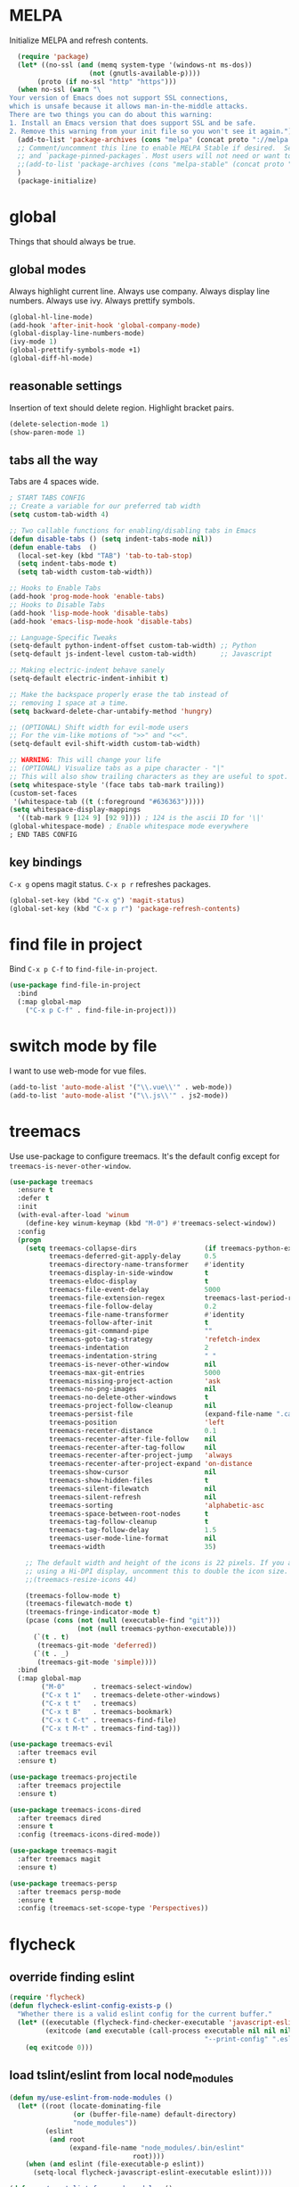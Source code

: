 * MELPA
Initialize MELPA and refresh contents.
#+BEGIN_SRC emacs-lisp
  (require 'package)
  (let* ((no-ssl (and (memq system-type '(windows-nt ms-dos))
                    (not (gnutls-available-p))))
       (proto (if no-ssl "http" "https")))
  (when no-ssl (warn "\
Your version of Emacs does not support SSL connections,
which is unsafe because it allows man-in-the-middle attacks.
There are two things you can do about this warning:
1. Install an Emacs version that does support SSL and be safe.
2. Remove this warning from your init file so you won't see it again."))
  (add-to-list 'package-archives (cons "melpa" (concat proto "://melpa.org/packages/")) t)
  ;; Comment/uncomment this line to enable MELPA Stable if desired.  See `package-archive-priorities`
  ;; and `package-pinned-packages`. Most users will not need or want to do this.
  ;;(add-to-list 'package-archives (cons "melpa-stable" (concat proto "://stable.melpa.org/packages/")) t)
  )
  (package-initialize)
#+END_SRC
* global
Things that should always be true.
** global modes
Always highlight current line. Always use company. Always display line numbers. Always use ivy. Always prettify symbols.
#+BEGIN_SRC emacs-lisp
  (global-hl-line-mode)
  (add-hook 'after-init-hook 'global-company-mode)
  (global-display-line-numbers-mode)
  (ivy-mode 1)
  (global-prettify-symbols-mode +1)
  (global-diff-hl-mode)
#+END_SRC
** reasonable settings
Insertion of text should delete region. Highlight bracket pairs.
#+BEGIN_SRC emacs-lisp
  (delete-selection-mode 1)
  (show-paren-mode 1)
#+END_SRC
** tabs all the way
Tabs are 4 spaces wide.
#+BEGIN_SRC emacs-lisp
; START TABS CONFIG
;; Create a variable for our preferred tab width
(setq custom-tab-width 4)

;; Two callable functions for enabling/disabling tabs in Emacs
(defun disable-tabs () (setq indent-tabs-mode nil))
(defun enable-tabs  ()
  (local-set-key (kbd "TAB") 'tab-to-tab-stop)
  (setq indent-tabs-mode t)
  (setq tab-width custom-tab-width))

;; Hooks to Enable Tabs
(add-hook 'prog-mode-hook 'enable-tabs)
;; Hooks to Disable Tabs
(add-hook 'lisp-mode-hook 'disable-tabs)
(add-hook 'emacs-lisp-mode-hook 'disable-tabs)

;; Language-Specific Tweaks
(setq-default python-indent-offset custom-tab-width) ;; Python
(setq-default js-indent-level custom-tab-width)      ;; Javascript

;; Making electric-indent behave sanely
(setq-default electric-indent-inhibit t)

;; Make the backspace properly erase the tab instead of
;; removing 1 space at a time.
(setq backward-delete-char-untabify-method 'hungry)

;; (OPTIONAL) Shift width for evil-mode users
;; For the vim-like motions of ">>" and "<<".
(setq-default evil-shift-width custom-tab-width)

;; WARNING: This will change your life
;; (OPTIONAL) Visualize tabs as a pipe character - "|"
;; This will also show trailing characters as they are useful to spot.
(setq whitespace-style '(face tabs tab-mark trailing))
(custom-set-faces
 '(whitespace-tab ((t (:foreground "#636363")))))
(setq whitespace-display-mappings
  '((tab-mark 9 [124 9] [92 9]))) ; 124 is the ascii ID for '\|'
(global-whitespace-mode) ; Enable whitespace mode everywhere
; END TABS CONFIG
#+END_SRC
** key bindings
=C-x g= opens magit status.
=C-x p r= refreshes packages.
#+BEGIN_SRC emacs-lisp
  (global-set-key (kbd "C-x g") 'magit-status)
  (global-set-key (kbd "C-x p r") 'package-refresh-contents)
#+END_SRC
* find file in project
Bind =C-x p C-f= to =find-file-in-project=.
#+BEGIN_SRC emacs-lisp
  (use-package find-file-in-project
    :bind
    (:map global-map
      ("C-x p C-f" . find-file-in-project)))
#+END_SRC
* switch mode by file
I want to use web-mode for vue files.
#+BEGIN_SRC emacs-lisp
  (add-to-list 'auto-mode-alist '("\\.vue\\'" . web-mode))
  (add-to-list 'auto-mode-alist '("\\.js\\'" . js2-mode))
#+END_SRC
* treemacs
Use use-package to configure treemacs.
It's the default config except for =treemacs-is-never-other-window=.
#+BEGIN_SRC emacs-lisp
(use-package treemacs
  :ensure t
  :defer t
  :init
  (with-eval-after-load 'winum
    (define-key winum-keymap (kbd "M-0") #'treemacs-select-window))
  :config
  (progn
    (setq treemacs-collapse-dirs                 (if treemacs-python-executable 3 0)
          treemacs-deferred-git-apply-delay      0.5
          treemacs-directory-name-transformer    #'identity
          treemacs-display-in-side-window        t
          treemacs-eldoc-display                 t
          treemacs-file-event-delay              5000
          treemacs-file-extension-regex          treemacs-last-period-regex-value
          treemacs-file-follow-delay             0.2
          treemacs-file-name-transformer         #'identity
          treemacs-follow-after-init             t
          treemacs-git-command-pipe              ""
          treemacs-goto-tag-strategy             'refetch-index
          treemacs-indentation                   2
          treemacs-indentation-string            " "
          treemacs-is-never-other-window         nil
          treemacs-max-git-entries               5000
          treemacs-missing-project-action        'ask
          treemacs-no-png-images                 nil
          treemacs-no-delete-other-windows       t
          treemacs-project-follow-cleanup        nil
          treemacs-persist-file                  (expand-file-name ".cache/treemacs-persist" user-emacs-directory)
          treemacs-position                      'left
          treemacs-recenter-distance             0.1
          treemacs-recenter-after-file-follow    nil
          treemacs-recenter-after-tag-follow     nil
          treemacs-recenter-after-project-jump   'always
          treemacs-recenter-after-project-expand 'on-distance
          treemacs-show-cursor                   nil
          treemacs-show-hidden-files             t
          treemacs-silent-filewatch              nil
          treemacs-silent-refresh                nil
          treemacs-sorting                       'alphabetic-asc
          treemacs-space-between-root-nodes      t
          treemacs-tag-follow-cleanup            t
          treemacs-tag-follow-delay              1.5
          treemacs-user-mode-line-format         nil
          treemacs-width                         35)

    ;; The default width and height of the icons is 22 pixels. If you are
    ;; using a Hi-DPI display, uncomment this to double the icon size.
    ;;(treemacs-resize-icons 44)

    (treemacs-follow-mode t)
    (treemacs-filewatch-mode t)
    (treemacs-fringe-indicator-mode t)
    (pcase (cons (not (null (executable-find "git")))
                 (not (null treemacs-python-executable)))
      (`(t . t)
       (treemacs-git-mode 'deferred))
      (`(t . _)
       (treemacs-git-mode 'simple))))
  :bind
  (:map global-map
        ("M-0"       . treemacs-select-window)
        ("C-x t 1"   . treemacs-delete-other-windows)
        ("C-x t t"   . treemacs)
        ("C-x t B"   . treemacs-bookmark)
        ("C-x t C-t" . treemacs-find-file)
        ("C-x t M-t" . treemacs-find-tag)))

(use-package treemacs-evil
  :after treemacs evil
  :ensure t)

(use-package treemacs-projectile
  :after treemacs projectile
  :ensure t)

(use-package treemacs-icons-dired
  :after treemacs dired
  :ensure t
  :config (treemacs-icons-dired-mode))

(use-package treemacs-magit
  :after treemacs magit
  :ensure t)

(use-package treemacs-persp
  :after treemacs persp-mode
  :ensure t
  :config (treemacs-set-scope-type 'Perspectives))
#+END_SRC
* flycheck

** override finding eslint
#+BEGIN_SRC emacs-lisp
(require 'flycheck)
(defun flycheck-eslint-config-exists-p ()
  "Whether there is a valid eslint config for the current buffer."
  (let* ((executable (flycheck-find-checker-executable 'javascript-eslint))
         (exitcode (and executable (call-process executable nil nil nil
                                                 "--print-config" ".eslintrc"))))
    (eq exitcode 0)))
#+END_SRC
** load tslint/eslint from local node_modules
#+BEGIN_SRC emacs-lisp
  (defun my/use-eslint-from-node-modules ()
    (let* ((root (locate-dominating-file
                  (or (buffer-file-name) default-directory)
                  "node_modules"))
           (eslint
            (and root
                 (expand-file-name "node_modules/.bin/eslint"
                                 root))))
      (when (and eslint (file-executable-p eslint))
        (setq-local flycheck-javascript-eslint-executable eslint))))

  (defun my/use-tslint-from-node-modules ()
    (let* ((root (locate-dominating-file
                  (or (buffer-file-name) default-directory)
                  "node_modules"))
           (tslint
            (and root
                 (expand-file-name "node_modules/.bin/tslint"
                                   root))))
      (when (and tslint (file-executable-p tslint))
        (setq-local flycheck-typescript-tslint-executable tslint))))

  (add-hook 'flycheck-mode-hook #'my/use-eslint-from-node-modules)
  (add-hook 'flycheck-mode-hook #'my/use-tslint-from-node-modules)
#+END_SRC
* org mode

** Make org-mode look nicer

Use bullets mode and make the ellipses bendy arrows.

#+BEGIN_SRC emacs-lisp
  (add-hook 'org-mode-hook (lambda() (org-bullets-mode t)))
  (setq org-ellipsis "↷")
#+END_SRC

** Make org-mode log with notes

#+BEGIN_SRC emacs-lisp
  (setq org-log-done 'note)
#+END_SRC
* js2 mode
Enable Flycheck and disable internal checker.
#+BEGIN_SRC emacs-lisp
(setq-default js2-show-parse-errors nil)
(setq-default js2-strict-missing-semi-warning nil)
(add-hook 'js2-mode-hook (lambda () (flycheck-mode 1)))
#+END_SRC
* web mode
Web mode uses flycheck with tslint enabled.
#+BEGIN_SRC emacs-lisp
  (add-hook 'web-mode-hook (lambda () (flycheck-mode 1)))
  (with-eval-after-load 'flycheck
    (flycheck-add-mode 'typescript-tslint 'web-mode)
    (flycheck-add-mode 'css-csslint 'web-mode))
#+END_SRC
* lsp

** use lsp in web-mode

#+BEGIN_SRC emacs-lisp
  (add-hook 'web-mode-hook 'lsp)
#+END_SRC

** disable snippets

Not sure this is necessary

#+BEGIN_SRC emacs-lisp
  (setq lsp-enable-snippet nil)
#+END_SRC
* theme

Use dracula for now.

#+BEGIN_SRC emacs-lisp
  (load-theme 'dracula t)
#+END_SRC



